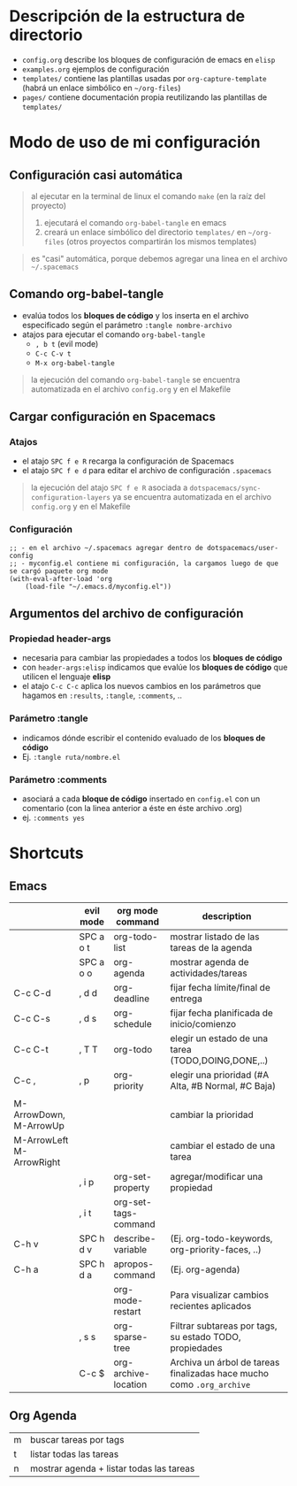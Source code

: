 * Descripción de la estructura de directorio
- ~config.org~ describe los bloques de configuración de emacs en ~elisp~
- ~examples.org~ ejemplos de configuración
- ~templates/~ contiene las plantillas usadas por ~org-capture-template~ (habrá un enlace simbólico en ~~/org-files~)
- ~pages/~ contiene documentación propia reutilizando las plantillas de ~templates/~
* Modo de uso de mi configuración
** Configuración casi automática
#+BEGIN_QUOTE
al ejecutar en la terminal de linux el comando ~make~ (en la raíz del proyecto)
1. ejecutará el comando ~org-babel-tangle~ en emacs
2. creará un enlace simbólico del directorio ~templates/~ en ~~/org-files~ (otros proyectos compartirán los mismos templates)
#+END_QUOTE

#+BEGIN_QUOTE
es "casi" automática, porque debemos agregar una linea en el archivo ~~/.spacemacs~
#+END_QUOTE
** Comando org-babel-tangle
- evalúa todos los *bloques de código* y los inserta en el archivo especificado según el parámetro ~:tangle nombre-archivo~
- atajos para ejecutar el comando ~org-babel-tangle~
  - ~, b t~ (evil mode)
  - ~C-c C-v t~
  - ~M-x org-babel-tangle~

#+BEGIN_QUOTE
la ejecución del comando ~org-babel-tangle~ se encuentra automatizada en el archivo ~config.org~ y en el Makefile
#+END_QUOTE
** Cargar configuración en Spacemacs
*** Atajos
- el atajo ~SPC f e R~ recarga la configuración de Spacemacs
- el atajo ~SPC f e d~ para editar el archivo de configuración ~.spacemacs~

#+BEGIN_QUOTE
la ejecución del atajo ~SPC f e R~ asociada a ~dotspacemacs/sync-configuration-layers~
ya se encuentra automatizada en el archivo ~config.org~ y en el Makefile
#+END_QUOTE
*** Configuración
#+BEGIN_SRC elisp :tangle no
  ;; - en el archivo ~/.spacemacs agregar dentro de dotspacemacs/user-config
  ;; - myconfig.el contiene mi configuración, la cargamos luego de que se cargó paquete org mode
  (with-eval-after-load 'org
      (load-file "~/.emacs.d/myconfig.el"))
#+END_SRC
** Argumentos del archivo de configuración
*** Propiedad header-args
- necesaria para cambiar las propiedades a todos los *bloques de código*
- con ~header-args:elisp~ indicamos que evalúe los *bloques de código* que utilicen el lenguaje *elisp*
- el atajo ~C-c C-c~ aplica los nuevos cambios en los parámetros que hagamos en ~:results~, ~:tangle~, ~:comments~, ..
*** Parámetro :tangle
- indicamos dónde escribir el contenido evaluado de los *bloques de código*
- Ej. ~:tangle ruta/nombre.el~
*** Parámetro :comments
- asociará a cada *bloque de código* insertado en ~config.el~ con un comentario (con la linea anterior a éste en éste archivo .org)
- ej. ~:comments yes~
* Shortcuts
** Emacs
  |                          | evil mode | org mode command     | description                                                           |
  |--------------------------+-----------+----------------------+-----------------------------------------------------------------------|
  |                          | SPC a o t | org-todo-list        | mostrar listado de las tareas de la agenda                            |
  |                          | SPC a o o | org-agenda           | mostrar agenda de actividades/tareas                                  |
  | C-c C-d                  | , d d     | org-deadline         | fijar fecha límite/final de entrega                                   |
  | C-c C-s                  | , d s     | org-schedule         | fijar fecha planificada de inicio/comienzo                            |
  |--------------------------+-----------+----------------------+-----------------------------------------------------------------------|
  | C-c C-t                  | , T T     | org-todo             | elegir un estado de una tarea (TODO,DOING,DONE,..)                    |
  | C-c ,                    | , p       | org-priority         | elegir una prioridad (#A Alta, #B Normal, #C Baja)                    |
  |                          |           |                      |                                                                       |
  | M-ArrowDown, M-ArrowUp   |           |                      | cambiar la prioridad                                                  |
  | M-ArrowLeft M-ArrowRight |           |                      | cambiar el estado de una tarea                                        |
  |--------------------------+-----------+----------------------+-----------------------------------------------------------------------|
  |                          | , i p     | org-set-property     | agregar/modificar una propiedad                                       |
  |                          | , i t     | org-set-tags-command |                                                                       |
  |--------------------------+-----------+----------------------+-----------------------------------------------------------------------|
  | C-h v                    | SPC h d v | describe-variable    | (Ej. org-todo-keywords, org-priority-faces, ..)                       |
  | C-h a                    | SPC h d a | apropos-command      | (Ej. org-agenda)                                                      |
  |                          |           | org-mode-restart     | Para visualizar cambios recientes aplicados                           |
  |--------------------------+-----------+----------------------+-----------------------------------------------------------------------|
  |                          | , s s     | org-sparse-tree      | Filtrar subtareas por tags, su estado TODO, propiedades               |
  |--------------------------+-----------+----------------------+-----------------------------------------------------------------------|
  |                          | C-c $     | org-archive-location | Archiva un árbol de tareas finalizadas hace mucho como ~.org_archive~ |
** Org Agenda
  | m | buscar tareas por tags                   |
  | t | listar todas las tareas                  |
  | n | mostrar agenda + listar todas las tareas |
